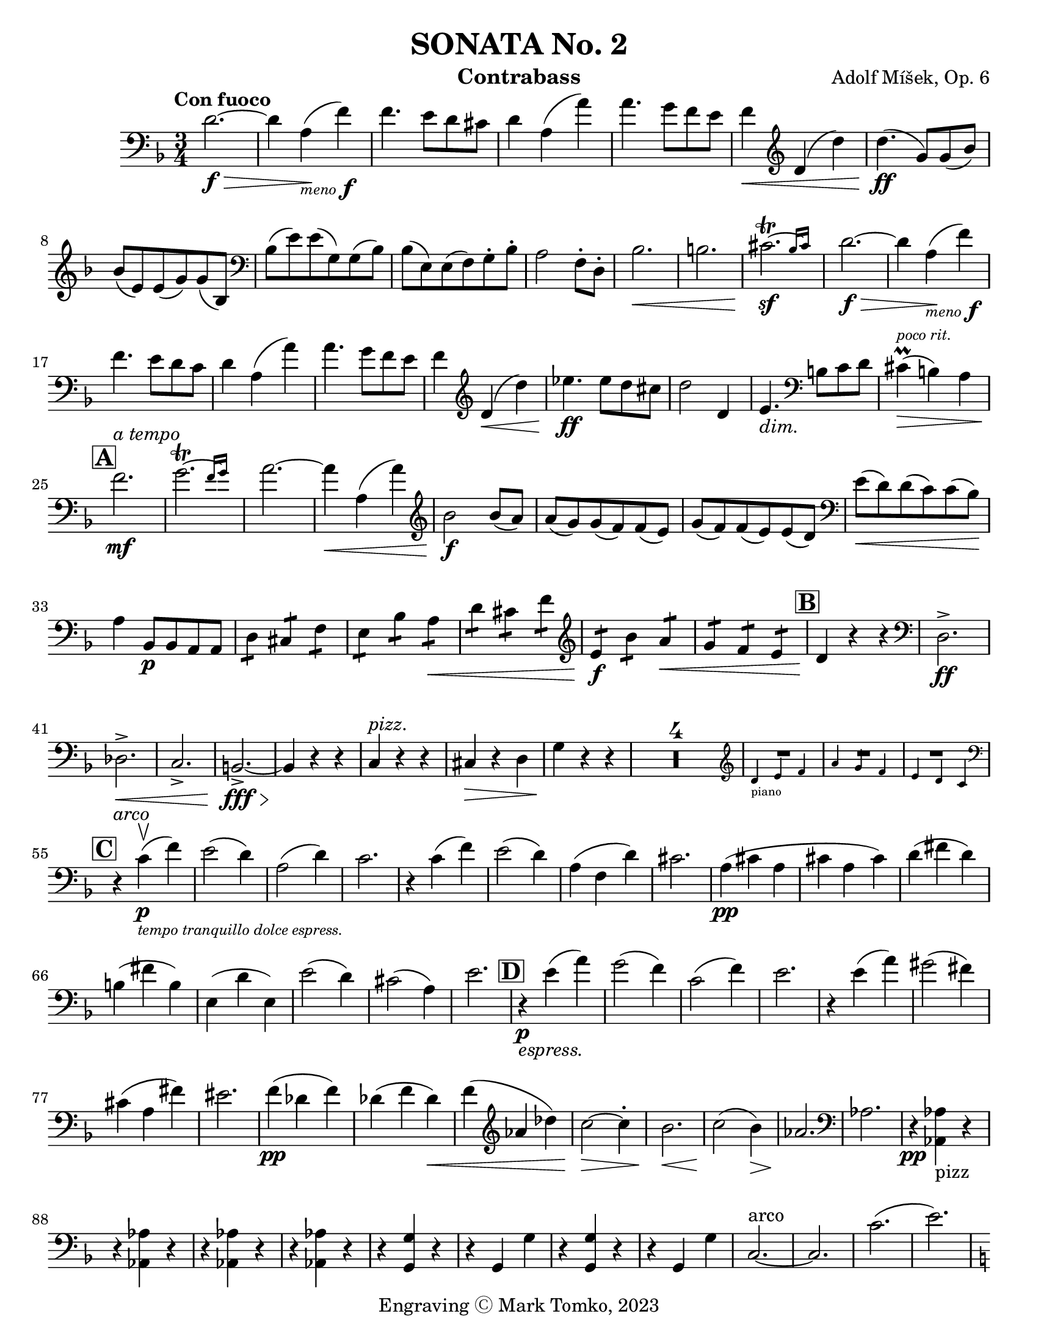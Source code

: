 \version "2.24.3"

menoF = \markup { \tiny \italic meno \dynamic f }

\header {
  title = "SONATA No. 2"
  composer = "Adolf Míšek, Op. 6"
  instrument = "Contrabass"
  copyright = "Engraving Ⓒ Mark Tomko, 2023"
  tagline = #f
}

\paper {
  #(set-paper-size "letter")
}

\book {
  \score {
    \new Staff {
      \new Voice {
        \relative {
          \set Score.rehearsalMarkFormatter = #format-mark-box-alphabet
          \clef bass
          \time 3/4
          \key d \minor
          \tempo "Con fuoco"

          | d'2.~ \f\>
          | d4 a4_\menoF\! (f'4)
          | f4. e8 d8 cis8
          | d4 a4 (a'4)
          | a4. g8 f8 e8
          | f4\< \clef treble d4 (d'4)
          | d4.\ff (g,8) g8 (bes8) \break
          | bes8 (e,8) e8 (g8) g8 (bes,8)
          | \clef bass bes8 (e8) e8 (g,8) g8 (bes8)
          | bes8 (e,8) e8 (f8) g8-. bes8-.
          | a2 f8-. d8-.
          | bes'2.\<
          | b2.
          | \afterGrace cis2.~\trill\sf{ bes16 [cis] }
          | d2.~\f\>
          | d4 a4_\menoF\! (f'4) \break
          | f4. e8 d8 c8
          | d4 a4 (a'4)
          | a4. g8 f8 e8
          | f4 \clef treble d4\< (d'4)
          | ees4.\ff ees8 d8 cis8
          | d2 d,4
          | e4._\markup {\italic dim. } \clef bass b8 c8 d8
          | cis4^\markup{ \italic \tiny "poco rit." }\prall\> (b4) a4 \break
          | \mark \default f'2.\mf^\markup { \italic "a tempo" }
          | \afterGrace g2.~\trill { f16 [g] }
          | a2.~
          | a4\< a,4 (a'4)
          | \clef treble bes2\f bes8 (a8)
          | a8 (g8) g8 (f8) f8 (e8)
          | g8 (f8) f8 (e8) e8 (d8)
          | \clef bass e8\< (d8) d8 (c8) c8 (bes8)\! \break
          | a4 bes,8\p bes8 a8 a8
          | \repeat tremolo 2 d8 \repeat tremolo 2 cis8 \repeat tremolo 2 f8
          | \repeat tremolo 2 e8 \repeat tremolo 2 bes'8 \repeat tremolo 2 a8\<
          | \repeat tremolo 2 d8 \repeat tremolo 2 cis8 \repeat tremolo 2 f8
          | \clef treble \repeat tremolo 2 e8\f \repeat tremolo 2 bes'8 \repeat tremolo 2 a8\<
          | \repeat tremolo 2 g8 \repeat tremolo 2 f8 \repeat tremolo 2 e8
          | \mark \default d4\! r4 r4
          | \clef bass d,2.->\ff \break
          | des2.->\<
          | c2.->
          | b2.~->\fff\>
          | b4\! r4 r4
          | c4^\markup { \italic pizz. } r4 r4
          | cis4\> r4 d4
          | g4\! r4 r4
          | \compressMMRests{ R2.*4 }
          |
          <<
            \new CueVoice {
              \cueClef "treble" \stemUp d'4_"piano" e f
            }
            { R2. }
          >>
          | <<
            \new CueVoice {
              \stemUp a4 g f
            }
            { R2. }
          >>
          | <<
            \new CueVoice {
              \stemUp e4 d c \cueClefUnset
            }
            { R2. }
          >> \break
          | \mark \default r4^\markup { \italic arco } c4\p_\markup{ \tiny \italic "tempo tranquillo dolce espress."  }-\upbow (f)
          | e2 (d4)
          | a2 (d4)
          | c2.
          | r4 c (f)
          | e2 (d4)
          | a (f d')
          | cis2.
          | a4 \pp (cis a
          | cis a cis)
          | d (fis d) \break
          | b (fis' b,)
          | e, (d' e,)
          | e'2 (d4)
          | cis2 (a4)
          | e'2.
          | \mark \default r4\p_\markup{ \italic espress. } e4 (a)
          | g2 (f4)
          | c2 (f4)
          | e2.
          | r4 e (a)
          | gis2 (fis4) \break
          | cis (a fis')
          | eis2.
          | f4\pp (des f)
          | des (f des)\<
          | f (\clef treble aes des)
          | c2\>~c4-.
          | bes2.\<
          | c2\! (bes4)\>
          | aes2.\!
          | \clef bass aes,
          | r4\pp <<aes aes,_pizz>> r \break
          | r <<aes' aes,>> r
          | r <<aes' aes,>> r
          | r <<aes' aes,>> r
          | r <<g' g,>> r
          | r g g'
          | r <<g, g'>> r
          | r g, g'
          | c,2.~^arco
          | c2.
          | c'2. (
          | e2.) \pageBreak
          | \mark \default \key c \major a,4-.\pp_\markup{ \italic rubato }^\markup { "tempo giusto" } c8-. b-. b-. a-.
          | a4-. c8-. b-. b-. a-.
          | a4-. a,8-. b-. c-. d-.
          | e-. fis-. gis-. a-. b-. c-.
          | b4-. d8-. c-. c-. b-.
          | b4-. d8-. c-. c-. b-.
          | b4-. b,8 c-. d-. e-. \break
          | f-. gis-. a-. b-. c-. d-.
          | c4-. e8-. d-. d-. c-.
          | d4-. f8-. e-. e-. d-.
          | \clef treble e4-. g8-. f-. f-. e-.
          | fis4-. a8-. g-. g-. f-.
          | g4 g'8 (fis) fis (eis)
          | e8 (d) d (c) c (b) \break
          | a4 c8 (b) b (a)
          | a8\< (g) g (f) f (e)
          | e4\f \clef bass e,8\downbow (a) a (c)
          | a8\< (c) c (e) e (a)
          | gis4\ff e,,8 gis b e
          | gis8 b e \clef treble g b e \break
          | \mark \default a,4-.\p c8-. b-. b-. a-.
          | a4-. c8-. b-. b-. a-.
          | a4-. \clef bass  a,8-. (b-. c-. d-.
          | e8-. fis-. gis-. \clef treble a-. b-. c-.)
          | b4-. d8-. c-. c-. b-.
          | b4-. d8-. c-. c-. b-.
          | b4-. b,8-. (c-. d-. e-. \break
          | f8-. gis-. a-. b-. c-. d-.)
          | cis4-. e8-. d-. d-. c-.
          | des4-._\markup { \italic "cresc. poco a poco"} f8-. ees-. ees-. des-.
          | d4-. f8-. e-. e-. d-.
          | dis4-. fis8-. e-. e-. dis
          | gis8 gis (e) e (cis) cis ( \break
          | b8) b (gis) gis (e) e (
          | c4)\< c'8 c (a) a (
          | f8) f (d) d (b) b (
          | \mark \default e4\f) c (a')
          | a2.
          | a2.\<
          | a2.\accent
          | gis4\f e (e')
          | e2.~
          | e2. \break
          | \clef bass \afterGrace gis,2.~\trill\sf{ fis16 [gis] }
          | a4 r r
          | \compressMMRests{ R2.*4 }
          |
          <<
            \new CueVoice {
              \cueClef "treble" \stemUp g2._"piano"
            }
            { R2. }
          >>
          |
          <<
            \new CueVoice {
              \stemUp f2.
            }
            { R2. }
          >>
          |
          <<
            \new CueVoice {
              \stemUp bes2. \cueClefUnset
            }
            { R2. }
          >>
          | \mark \default \key ees \major ees,,8\> (g bes ees \clef treble g bes
          | ees4) ees,8\p (g ees g)
          | ees8 (f ees f d f) \break
          | ees8 (g ees g ees g)
          | g8 (aes g aes f aes)
          | g8 (bes g bes g bes)
          | g8 (c g c g c)
          | aes8\< (c aes c a c\mf)
          | b8 b, (d g b d \break
          | g4) g,8\p (b g b)
          | g8 (a g a fis a)
          | g8 (b g b g b)
          | b8 (c b c a c)
          | b8 (d b d b d)
          | \clef bass b,,4\upbow b' r
          | d,4 d' r \break
          | f,4 f' r
          | bes,,4 bes' r
          | \mark \default R2.
          | ees2.\p~
          | ees4\< bes (ges') \!
          | ges4. fes8 \> ees des \!
          | ees4\< ces (ces') \!
          | ces4. bes8 \> aes g \!
          | aes4 \< fes (ces') \pageBreak
          | d,,2.\f
          | ees8\upbow (bes' ees4-. des,-.\upbow\p)
          | d2.
          | ees8_\markup { \italic "cresc. poco a poco"} (bes' ees4-. ees,-.\upbow)
          | e2.
          | f8\< (c' f4-. c,-.\upbow)
          | fis2 fis'4
          | \mark \default g4\pp aes,8 aes g g
          | \repeat tremolo 2 c8 \repeat tremolo 2 b8 \repeat tremolo 2 e8 \break
        }
      }
    }
  }
}


